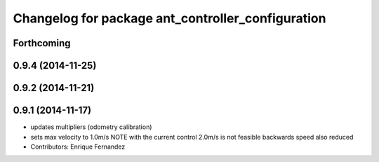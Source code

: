 ^^^^^^^^^^^^^^^^^^^^^^^^^^^^^^^^^^^^^^^^^^^^^^^^^^
Changelog for package ant_controller_configuration
^^^^^^^^^^^^^^^^^^^^^^^^^^^^^^^^^^^^^^^^^^^^^^^^^^

Forthcoming
-----------

0.9.4 (2014-11-25)
------------------

0.9.2 (2014-11-21)
------------------

0.9.1 (2014-11-17)
------------------
* updates multipliers (odometry calibration)
* sets max velocity to 1.0m/s
  NOTE with the current control 2.0m/s is not feasible
  backwards speed also reduced
* Contributors: Enrique Fernandez

